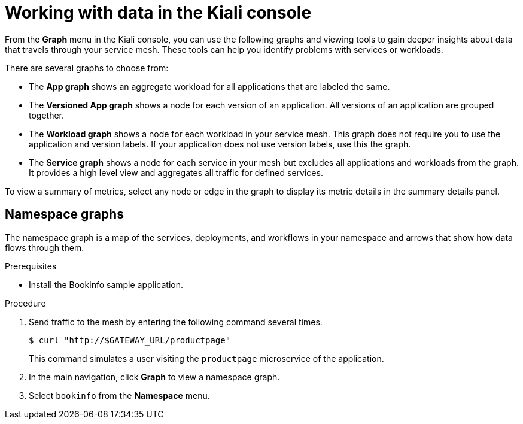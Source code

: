 ////
[role="_abstract"]
This module is included in the following assemblies:
* service_mesh/v1x/ossm-observability.adoc
* service_mesh/v2x/ossm-observability.adoc
////

[id="ossm-observability-visual_{context}"]
= Working with data in the Kiali console

From the *Graph* menu in the Kiali console, you can use the following graphs and viewing tools to gain deeper insights about data that travels through your service mesh. These tools can help you identify problems with services or workloads.

There are several graphs to choose from:

* The *App graph* shows an aggregate workload for all applications that are labeled the same.

* The *Versioned App graph* shows a node for each version of an application. All versions of an application are grouped together.

* The *Workload graph* shows a node for each workload in your service mesh. This graph does not require you to use the application and version labels. If your application does not use version labels, use this the graph.

* The *Service graph* shows a node for each service in your mesh but excludes all applications and workloads from the graph. It provides a high level view and aggregates all traffic for defined services.

To view a summary of metrics, select any node or edge in the graph to display its metric details in the summary details panel.

[id="ossm-observability-topology_{context}"]
== Namespace graphs

The namespace graph is a map of the services, deployments, and workflows in your namespace and arrows that show how data flows through them.

.Prerequisites

* Install the Bookinfo sample application.

.Procedure

. Send traffic to the mesh by entering the following command several times.
+
[source,terminal]
----
$ curl "http://$GATEWAY_URL/productpage"
----
+
This command simulates a user visiting the `productpage` microservice of the application.

. In the main navigation, click *Graph* to view a namespace graph.

. Select `bookinfo` from the *Namespace* menu.
